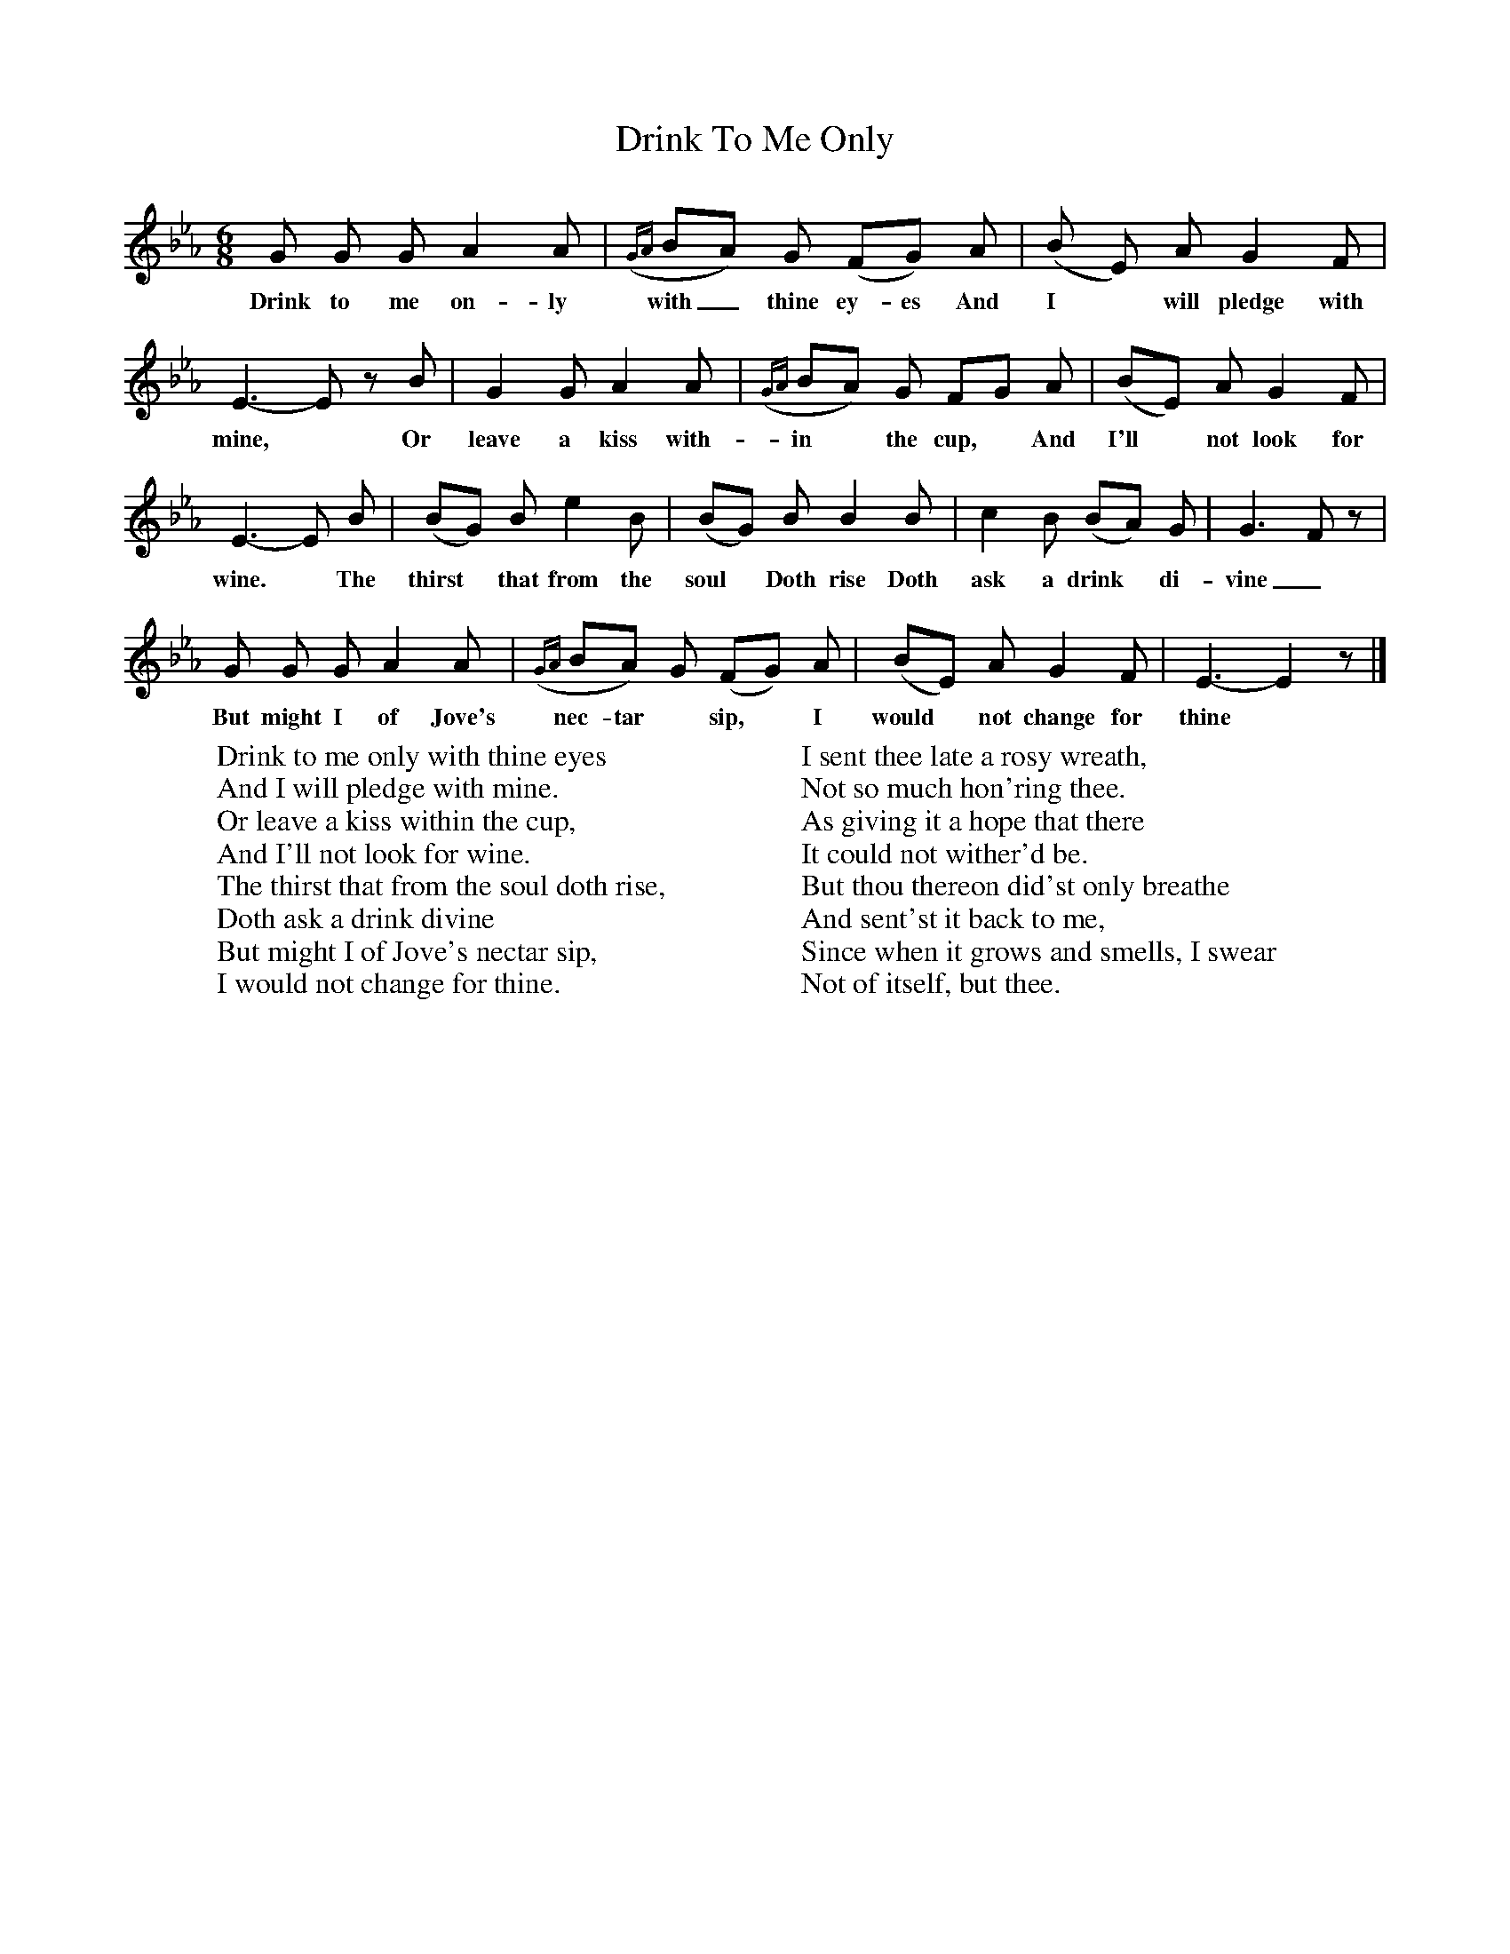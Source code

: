 X:1
T:Drink To Me Only
M:6/8
L:1/8
K:Eb
G G G A2 A|({GA}BA) G (FG) A|(B E) A G2 F|
w:Drink to me on-ly with_ thine ey-es And I* will pledge with
E3-E z B|G2 G A2 A|({GA}BA) G FG A|(BE) A G2 F|
w:mine,* Or leave a kiss with-in* the cup,*  And I'll* not look for
E3-E B|(BG) B e2 B|(BG) B B2 B|c2 B (BA) G|G3 F z|
w:wine.* The thirst* that from the soul* Doth rise Doth ask a drink* di-vine_
G G G A2 A|({GA}BA) G (FG) A|(BE) A G2 F|E3-E2 z|]
w:But might I of Jove's nec-tar* sip,* I would* not change for thine*
W:Drink to me only with thine eyes
W:And I will pledge with mine.
W:Or leave a kiss within the cup,
W:And I'll not look for wine.
W:The thirst that from the soul doth rise,
W:Doth ask a drink divine
W:But might I of Jove's nectar sip,
W:I would not change for thine.
W:
W:I sent thee late a rosy wreath,
W:Not so much hon'ring thee.
W:As giving it a hope that there
W:It could not wither'd be.
W:But thou thereon did'st only breathe
W:And sent'st it back to me,
W:Since when it grows and smells, I swear
W:Not of itself, but thee.
